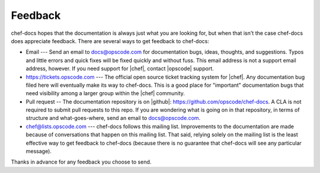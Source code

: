 =====================================================
Feedback
=====================================================
chef-docs hopes that the documentation is always just what you are looking for, but when that isn't the case chef-docs does appreciate feedback. There are several ways to get feedback to chef-docs:

* Email --- Send an email to docs@opscode.com for documentation bugs, ideas, thoughts, and suggestions. Typos and little errors and quick fixes will be fixed quickly and without fuss. This email address is not a support email address, however. If you need support for |chef|, contact |opscode| support.
* https://tickets.opscode.com --- The official open source ticket tracking system for |chef|. Any documentation bug filed here will eventually make its way to chef-docs. This is a good place for "important" documentation bugs that need visibility among a larger group within the |chef| community.
* Pull request -- The documentation repository is on |github|: https://github.com/opscode/chef-docs. A CLA is not required to submit pull requests to this repo. If you are wondering what is going on in that repository, in terms of structure and what-goes-where, send an email to docs@opscode.com.
* chef@lists.opscode.com --- chef-docs follows this mailing list. Improvements to the documentation are made because of conversations that happen on this mailing list. That said, relying solely on the mailing list is the least effective way to get feedback to chef-docs (because there is no guarantee that chef-docs will see any particular message).

Thanks in advance for any feedback you choose to send.

